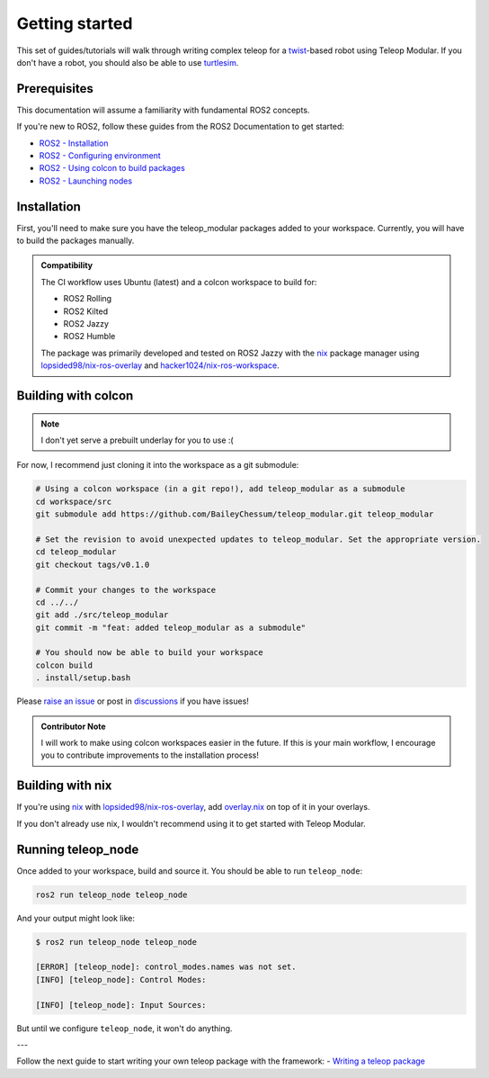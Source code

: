 .. _getting_started:

Getting started
===============

This set of guides/tutorials will walk through writing complex teleop for a
`twist <https://docs.ros.org/en/noetic/api/geometry_msgs/html/msg/Twist.html>`_-based robot using Teleop Modular. If you
don't have a robot, you should also be able to use
`turtlesim <https://ros2-industrial-workshop.readthedocs.io/en/latest/_source/basics/ROS2-Turtlesim.html>`_.

Prerequisites
-------------

This documentation will assume a familiarity with fundamental ROS2 concepts.

If you're new to ROS2, follow these guides from the ROS2 Documentation to get started:

- `ROS2 - Installation <https://docs.ros.org/en/rolling/Installation.html>`_
- `ROS2 - Configuring environment <https://docs.ros.org/en/rolling/Tutorials/Beginner-CLI-Tools/Configuring-ROS2-Environment.html>`_
- `ROS2 - Using colcon to build packages <https://docs.ros.org/en/rolling/Tutorials/Beginner-Client-Libraries/Colcon-Tutorial.html>`_
- `ROS2 - Launching nodes <https://docs.ros.org/en/rolling/Tutorials/Beginner-CLI-Tools/Launching-Multiple-Nodes/Launching-Multiple-Nodes.html#id5>`_


Installation
------------

First, you'll need to make sure you have the teleop_modular packages added to your workspace. Currently, you will have 
to build the packages manually.

.. admonition:: Compatibility

   The CI workflow uses Ubuntu (latest) and a colcon workspace to build for:

   - ROS2 Rolling
   - ROS2 Kilted
   - ROS2 Jazzy
   - ROS2 Humble

   .. image:: https://github.com/BaileyChessum/teleop_modular/actions/workflows/ci.yml/badge.svg?branch=main
      :target: https://github.com/BaileyChessum/teleop_modular/actions/workflows/ci.yml?query=branch%3Amain
      :alt: CI (Rolling, Jazzy, and Humble)

   The package was primarily developed and tested on ROS2 Jazzy with the `nix <https://nixos.org/>`_ package manager using `lopsided98/nix-ros-overlay <https://github.com/lopsided98/nix-ros-overlay>`_ and `hacker1024/nix-ros-workspace <https://github.com/hacker1024/nix-ros-workspace>`_.

Building with colcon
--------------------

.. note::

   I don't yet serve a prebuilt underlay for you to use :(

For now, I recommend just cloning it into the workspace as a git submodule:

.. code-block:: sh

   # Using a colcon workspace (in a git repo!), add teleop_modular as a submodule
   cd workspace/src
   git submodule add https://github.com/BaileyChessum/teleop_modular.git teleop_modular

   # Set the revision to avoid unexpected updates to teleop_modular. Set the appropriate version.
   cd teleop_modular
   git checkout tags/v0.1.0

   # Commit your changes to the workspace
   cd ../../
   git add ./src/teleop_modular
   git commit -m "feat: added teleop_modular as a submodule"

   # You should now be able to build your workspace
   colcon build
   . install/setup.bash

Please `raise an issue <https://github.com/BaileyChessum/teleop_modular/issues/new>`_ or post in `discussions <https://github.com/BaileyChessum/teleop_modular/discussions/new?category=q-a>`_ if you have issues!

.. admonition:: Contributor Note

   I will work to make using colcon workspaces easier in the future. If this is your main workflow, I encourage you to
   contribute improvements to the installation process!

Building with nix
-----------------

If you're using `nix <https://nixos.org/>`_ with `lopsided98/nix-ros-overlay <https://github.com/lopsided98/nix-ros-overlay>`_, add `overlay.nix <../overlay.nix>`_ on top of it in your overlays.

If you don't already use nix, I wouldn't recommend using it to get started with Teleop Modular.

Running teleop_node
-------------------

Once added to your workspace, build and source it. You should be able to run ``teleop_node``:

.. code-block:: sh

   ros2 run teleop_node teleop_node

And your output might look like:

.. code-block:: console

   $ ros2 run teleop_node teleop_node

   [ERROR] [teleop_node]: control_modes.names was not set.
   [INFO] [teleop_node]: Control Modes:

   [INFO] [teleop_node]: Input Sources:

But until we configure ``teleop_node``, it won't do anything.

---

Follow the next guide to start writing your own teleop package with the framework:
- `Writing a teleop package <./writing_a_teleop_package.rst>`_
